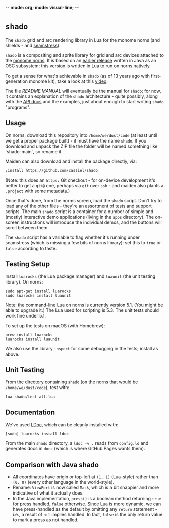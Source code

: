 -*- mode: org; mode: visual-line; -*-
#+STARTUP: indent

* =shado=

The =shado= grid and arc rendering library in Lua for the monome norns (and shields - and [[https://monome.org/docs/grid/studies/seamstress/][seamstress]]).

=shado= is a compositing and sprite library for grid and arc devices attached to the [[https://monome.org/docs/norns/][monome norns]]. It is based on an [[https://github.com/cassiel/net.loadbang.shado/][earlier release]] written in Java as an OSC subsystem; this version is written in Lua to run on norns natively.

To get a sense for what's achievable in =shado= (as of 13 years ago with first-generation monome kit), take a look at this [[http://vimeo.com/1338613][video]].

The file [[README.MANUAL.org][README.MANUAL]] will eventually be the manual for =shado=; for now, it contains an explanation of the =shado= architecture - quite possibly, along with the [[https://cassiel.com/shado/][API docs]] and the examples, just about enough to start writing =shado= "programs".

** Usage

On norns, download this repository into =/home/we/dust/code= (at least until we get a proper package built) - it must have the name =shado=. If you download and unpack the ZIP file the folder will be named something like `shado-main`, so rename it.

Maiden can also download and install the package directly, via:

#+BEGIN_SRC shell-script
  ;install https://github.com/cassiel/shado
#+END_SRC

(Note: this does an ~https:~ Git checkout - for on-device development it's better to get a ~git@~ one, perhaps via ~git~ over ~ssh~ - and maiden also plants a ~.project~ with some metadata.)

Once that's done, from the norms screen, load the =shado= script. Don't try to load any of the other files - they're an assortment of tests and support scripts. The main =shado= script is a container for a number of simple and (mostly) interactive demo applications (living in the =apps= directory). The on-screen instructions will introduce the individual demos, and the buttons will scroll between them.

The =shado= script has a variable to flag whether it's running under seamstress (which is missing a few bits of norns library): set this to =true= or =false= according to taste.

** Testing Setup

Install =luarocks= (the Lua package manager) and =luaunit= (the unit testing library). On norns:

#+BEGIN_SRC shell-script
  sudo apt-get install luarocks
  sudo luarocks install luaunit
#+END_SRC

Note: the command-line Lua on norns is currently version 5.1. (You might be able to upgrade it.) The Lua used for scripting is 5.3. The unit tests should work fine under 5.1.

To set up the tests on macOS (with Homebrew):

#+BEGIN_SRC shell-script
  brew install luarocks
  luarocks install luaunit
#+END_SRC

We also use the library =inspect= for some debugging in the tests; install as above.

** Unit Testing

From the directory containing =shado= (on the norns that would be =/home/we/dust/code=), test with:

#+BEGIN_SRC shell-script
  lua shado/test-all.lua
#+END_SRC

** Documentation

We've used [[https://github.com/stevedonovan/LDoc][LDoc]], which can be cleanly installed with:

#+BEGIN_SRC shell-script
  [sudo] luarocks install ldoc
#+END_SRC

From the main =shado= directory, a =ldoc -v .= reads from =config.ld= and generates docs in =docs= (which is where GitHub Pages wants them).

** Comparison with Java shado

- All coordinates have origin or top-left at =(1, 1)= (Lua-style) rather than =(0, 0)= (every other language in the world-style).
- Rename: =ViewPort= is now called =Mask=, which is a bit snappier and more indicative of what it actually does.
- In the Java implementation, =press()= is a boolean method returning =true= for press handled, =false= otherwise. Since Lua is more dynamic, we can have press-handled as the default by omitting any =return= statement - i.e., a result of =nil= implies handled. In fact, =false= is the only return value to mark a press as not handled.

